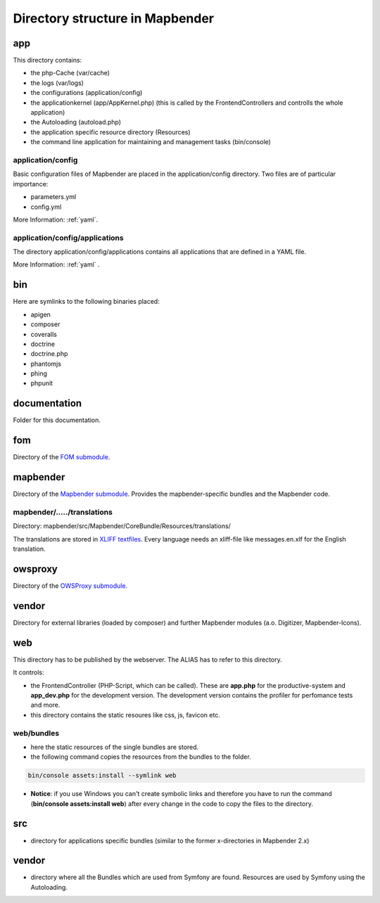 .. _directory_structure:

Directory structure in Mapbender
################################

app
***
This directory contains:

* the php-Cache (var/cache)
* the logs (var/logs)
* the configurations (application/config)
* the applicationkernel (app/AppKernel.php) (this is called by the FrontendControllers and controlls the whole application)
* the Autoloading (autoload.php) 
* the application specific resource directory (Resources)
* the command line application for maintaining and management tasks (bin/console)


application/config
----------

Basic configuration files of Mapbender are placed in the application/config directory. Two files are of particular importance:

* parameters.yml

* config.yml

More Information: :ref:`yaml`.

  
application/config/applications
-----------------------

The directory application/config/applications contains all applications that are defined in a YAML file. 

More Information: :ref:`yaml` .


bin
***

Here are symlinks to the following binaries placed:

* apigen
* composer
* coveralls
* doctrine
* doctrine.php
* phantomjs
* phing
* phpunit


documentation
*************

Folder for this documentation.


fom
***

Directory of the `FOM submodule <https://github.com/mapbender/fom>`_.


mapbender
*********

Directory of the `Mapbender submodule <https://github.com/mapbender/mapbender>`_. Provides the mapbender-specific bundles and the Mapbender code.


mapbender/...../translations
----------------------------

Directory: mapbender/src/Mapbender/CoreBundle/Resources/translations/

The translations are stored in `XLIFF textfiles <https://en.wikipedia.org/wiki/XLIFF>`_. Every language needs an xliff-file like messages.en.xlf for the English translation.



owsproxy
********

Directory of the `OWSProxy submodule <https://github.com/mapbender/owsproxy3>`_.



vendor
******

Directory for external libraries (loaded by composer) and further Mapbender modules (a.o. Digitizer, Mapbender-Icons).



web
***

This directory has to be published by the webserver. The ALIAS has to refer to this directory. 

It controls: 

* the FrontendController (PHP-Script, which can be called). These are **app.php** for the productive-system and **app_dev.php** for the development version. The development version contains the profiler for perfomance tests and more.
* this directory contains the static resoures like css, js, favicon etc.


web/bundles
-----------

* here the static resources of the single bundles are stored.
* the following command copies the resources from the bundles to the folder. 

.. code-block:: yaml

     bin/console assets:install --symlink web

* **Notice**: if you use Windows you can't create symbolic links and therefore you have to run the command (**bin/console assets:install web**) after every change in the code to copy the files to the directory.


src
***

* directory for applications specific bundles (similar to the former x-directories in Mapbender 2.x)


vendor
******
* directory where all the Bundles which are used from Symfony are found. Resources are used by Symfony using the Autoloading.
